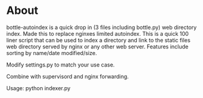 
* About
bottle-autoindex is a quick drop in (3 files including bottle.py) web directory index. Made this to replace nginxes limited autoindex. This is a quick 100 liner script that can be used to index a directory and link to the static files web directory served by nginx or any other web server. Features include sorting by name/date modified/size. 

Modify settings.py to match your use case.

Combine with supervisord and nginx forwarding.

Usage: python indexer.py

